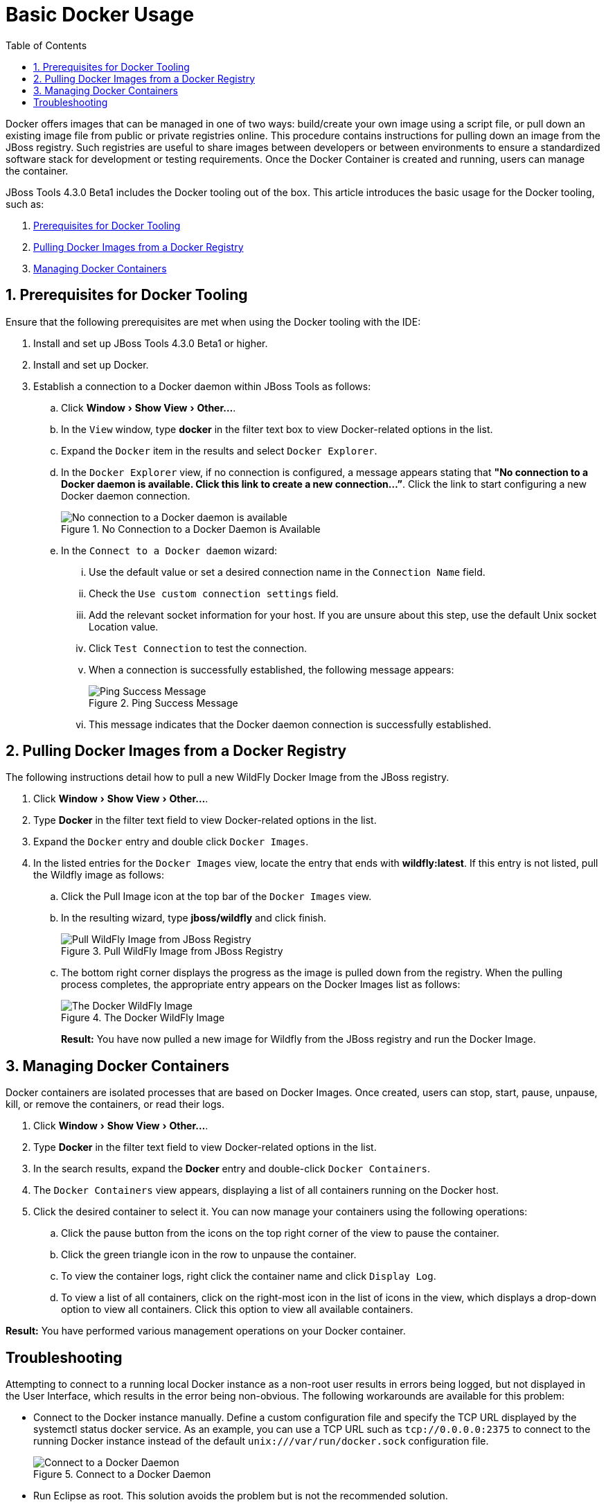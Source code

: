 = Basic Docker Usage
:page-layout: howto
:page-tab: docs
:page-status: green
:experimental:
:imagesdir: ./images
:toc:

Docker offers images that can be managed in one of two ways: build/create your own image using a script file, or pull down an existing image file from public or private registries online. This procedure contains instructions for pulling down an image from the JBoss registry. Such registries are useful to share images between developers or between environments to ensure a standardized software stack for development or testing requirements. Once the Docker Container is created and running, users can manage the container.

JBoss Tools 4.3.0 Beta1 includes the Docker tooling out of the box. This article introduces the basic usage for the Docker tooling, such as:

. <<Prerequisites,Prerequisites for Docker Tooling>>
. <<Pull_Image,Pulling Docker Images from a Docker Registry>>
. <<Manage_Containers,Managing Docker Containers>>

[[Prerequisites]]
== 1. Prerequisites for Docker Tooling

Ensure that the following prerequisites are met when using the Docker tooling with the IDE:

. Install and set up JBoss Tools 4.3.0 Beta1 or higher.
. Install and set up Docker.
. Establish a connection to a Docker daemon within JBoss Tools as follows:
.. Click menu:Window[Show View > Other...].
.. In the `View` window, type **docker** in the filter text box to view Docker-related options in the list.
.. Expand the `Docker` item in the results and select `Docker Explorer`.
.. In the `Docker Explorer` view, if no connection is configured, a message appears stating that **"No connection to a Docker daemon is available. Click this link to create a new connection…”**. Click the link to start configuring a new Docker daemon connection.
+
.No Connection to a Docker Daemon is Available
image::docker_no_connections.png[No connection to a Docker daemon is available]
+
.. In the `Connect to a Docker daemon` wizard:
... Use the default value or set a desired connection name in the `Connection Name` field.
... Check the `Use custom connection settings` field.
... Add the relevant socket information for your host. If you are unsure about this step, use the default Unix socket Location value.
... Click `Test Connection` to test the connection.
... When a connection is successfully established, the following message appears:
+
.Ping Success Message
image::docker_ping_success.png[Ping Success Message]
+
... This message indicates that the Docker daemon connection is successfully established.

[[Pull_Image]]
== 2. Pulling Docker Images from a Docker Registry
The following instructions detail how to pull a new WildFly Docker Image from the JBoss registry.

. Click menu:Window[Show View > Other...].
. Type **Docker** in the filter text field to view Docker-related options in the list.
. Expand the `Docker` entry and double click `Docker Images`.
. In the listed entries for the `Docker Images` view, locate the entry that ends with **wildfly:latest**. If this entry is not listed, pull the Wildfly image as follows:
.. Click the Pull Image icon at the top bar of the `Docker Images` view.
.. In the resulting wizard, type **jboss/wildfly** and click finish.
+
.Pull WildFly Image from JBoss Registry
image::docker_pull_wildfly_image.png[Pull WildFly Image from JBoss Registry]
+
.. The bottom right corner displays the progress as the image is pulled down from the registry. When the pulling process completes, the appropriate entry appears on the Docker Images list as follows:
+
.The Docker WildFly Image
image::docker_wildfly_image.png[The Docker WildFly Image]
+

**Result:** You have now pulled a new image for Wildfly from the JBoss registry and run the Docker Image.

[[Manage_Containers]]
== 3. Managing Docker Containers
Docker containers are isolated processes that are based on Docker Images. Once created, users can stop, start, pause, unpause, kill, or remove the containers, or read their logs.

. Click menu:Window[Show View > Other...].
. Type **Docker** in the filter text field to view Docker-related options in the list.
. In the search results, expand the **Docker** entry and double-click `Docker Containers`.
. The `Docker Containers` view appears, displaying a list of all containers running on the Docker host.
. Click the desired container to select it. You can now manage your containers using the following operations:
.. Click the pause button from the icons on the top right corner of the view to pause the container.
.. Click the green triangle icon in the row to unpause the container.
.. To view the container logs, right click the container name and click `Display Log`.
.. To view a list of all containers, click on the right-most icon in the list of icons in the view, which displays a drop-down option to view all containers. Click this option to view all available containers.

**Result:** You have performed various management operations on your Docker container.

== Troubleshooting

Attempting to connect to a running local Docker instance as a non-root user results in errors being logged, but not displayed in the User Interface, which results in the error being non-obvious. The following workarounds are available for this problem:

 - Connect to the Docker instance manually. Define a custom configuration file and specify the TCP URL displayed by the systemctl status docker service. As an example, you can use a TCP URL such as `tcp://0.0.0.0:2375` to connect to the running Docker instance instead of the default `unix:///var/run/docker.sock` configuration file.
+
.Connect to a Docker Daemon
image::docker_tcp_connection.png[Connect to a Docker Daemon]
+
 - Run Eclipse as root. This solution avoids the problem but is not the recommended solution.
